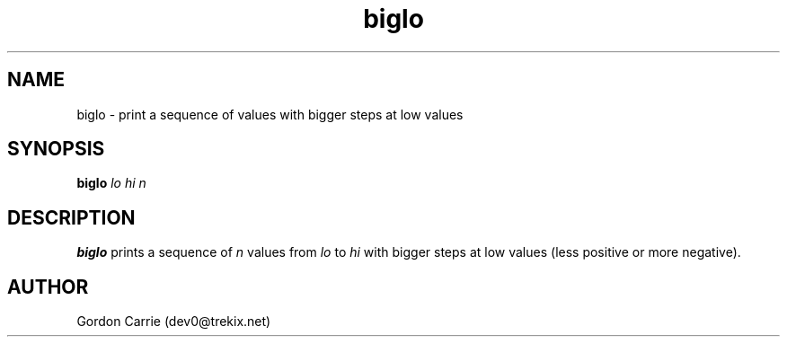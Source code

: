 .\" 
.\" Copyright (c) 2011, Gordon D. Carrie. All rights reserved.
.\" 
.\" Redistribution and use in source and binary forms, with or without
.\" modification, are permitted provided that the following conditions
.\" are met:
.\" 
.\"     * Redistributions of source code must retain the above copyright
.\"     notice, this list of conditions and the following disclaimer.
.\"     * Redistributions in binary form must reproduce the above copyright
.\"     notice, this list of conditions and the following disclaimer in the
.\"     documentation and/or other materials provided with the distribution.
.\" 
.\" THIS SOFTWARE IS PROVIDED BY THE COPYRIGHT HOLDERS AND CONTRIBUTORS
.\" "AS IS" AND ANY EXPRESS OR IMPLIED WARRANTIES, INCLUDING, BUT NOT
.\" LIMITED TO, THE IMPLIED WARRANTIES OF MERCHANTABILITY AND FITNESS FOR
.\" A PARTICULAR PURPOSE ARE DISCLAIMED. IN NO EVENT SHALL THE COPYRIGHT
.\" HOLDER OR CONTRIBUTORS BE LIABLE FOR ANY DIRECT, INDIRECT, INCIDENTAL,
.\" SPECIAL, EXEMPLARY, OR CONSEQUENTIAL DAMAGES (INCLUDING, BUT NOT LIMITED
.\" TO, PROCUREMENT OF SUBSTITUTE GOODS OR SERVICES; LOSS OF USE, DATA, OR
.\" PROFITS; OR BUSINESS INTERRUPTION) HOWEVER CAUSED AND ON ANY THEORY OF
.\" LIABILITY, WHETHER IN CONTRACT, STRICT LIABILITY, OR TORT (INCLUDING
.\" NEGLIGENCE OR OTHERWISE) ARISING IN ANY WAY OUT OF THE USE OF THIS
.\" SOFTWARE, EVEN IF ADVISED OF THE POSSIBILITY OF SUCH DAMAGE.
.\" 
.\" Please address questions and feedback to dev0@trekix.net
.\" 
.\" $Revision: 1.4 $ $Date: 2011/11/28 16:43:52 $
.\"
.TH biglo 1 "Print a sequence of values"
.SH NAME
biglo \- print a sequence of values with bigger steps at low values
.SH SYNOPSIS
\fBbiglo\fP \fIlo\fP \fIhi\fP \fIn\fP
.SH DESCRIPTION
\fBbiglo\fP prints a sequence of \fIn\fP values from \fIlo\fP to \fIhi\fP with
bigger steps at low values (less positive or more negative).
.SH AUTHOR
Gordon Carrie (dev0@trekix.net)
